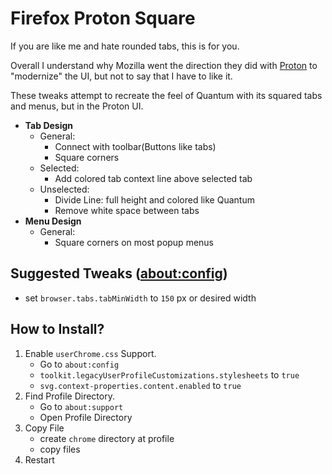 * Firefox Proton Square
[[https://github.com/leadweedy/Firefox-Proton-Square/blob/master/ff_protonbutquantum.png]]
  If you are like me and hate rounded tabs, this is for you.

  Overall I understand why Mozilla went the direction they did with [[https://wiki.mozilla.org/Firefox/Proton][Proton]] to "modernize" the UI, but not to say that I have to like it.
  
  These tweaks attempt to recreate the feel of Quantum with its squared tabs and menus, but in the Proton UI.

  - *Tab Design*
    - General:
      - Connect with toolbar(Buttons like tabs)
      - Square corners
    - Selected:
      - Add colored tab context line above selected tab
    - Unselected:
      - Divide Line: full height and colored like Quantum
      - Remove white space between tabs
  - *Menu Design*
    - General:
      - Square corners on most popup menus

** Suggested Tweaks (about:config)
  - set =browser.tabs.tabMinWidth= to =150= px or desired width

** How to Install?

  1. Enable =userChrome.css= Support.
     - Go to =about:config=
     - =toolkit.legacyUserProfileCustomizations.stylesheets= to =true=
     - =svg.context-properties.content.enabled= to =true=
  2. Find Profile Directory.
     - Go to =about:support=
     - Open Profile Directory
  3. Copy File
     - create =chrome= directory at profile
     - copy files
  4. Restart
